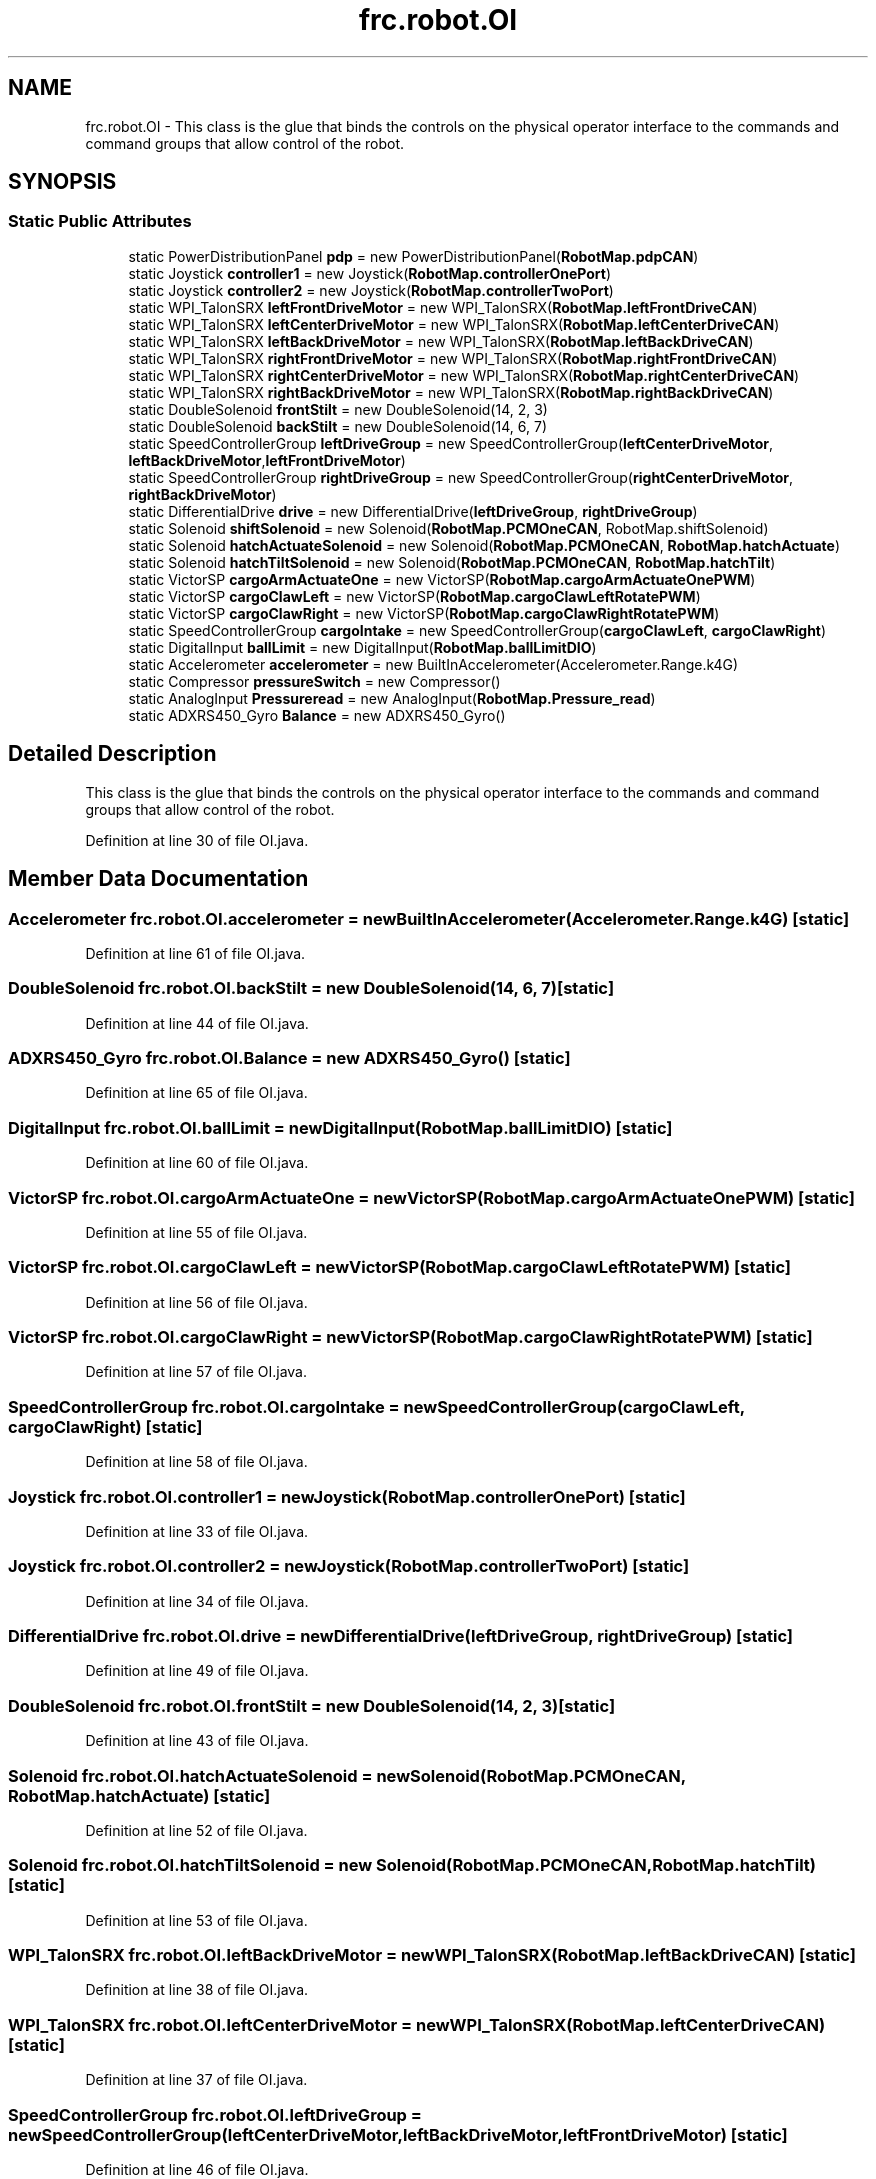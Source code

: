 .TH "frc.robot.OI" 3 "Mon Jul 29 2019" "Version 1.0" "ENUM ROBOT" \" -*- nroff -*-
.ad l
.nh
.SH NAME
frc.robot.OI \- This class is the glue that binds the controls on the physical operator interface to the commands and command groups that allow control of the robot\&.  

.SH SYNOPSIS
.br
.PP
.SS "Static Public Attributes"

.in +1c
.ti -1c
.RI "static PowerDistributionPanel \fBpdp\fP = new PowerDistributionPanel(\fBRobotMap\&.pdpCAN\fP)"
.br
.ti -1c
.RI "static Joystick \fBcontroller1\fP = new Joystick(\fBRobotMap\&.controllerOnePort\fP)"
.br
.ti -1c
.RI "static Joystick \fBcontroller2\fP = new Joystick(\fBRobotMap\&.controllerTwoPort\fP)"
.br
.ti -1c
.RI "static WPI_TalonSRX \fBleftFrontDriveMotor\fP = new WPI_TalonSRX(\fBRobotMap\&.leftFrontDriveCAN\fP)"
.br
.ti -1c
.RI "static WPI_TalonSRX \fBleftCenterDriveMotor\fP = new WPI_TalonSRX(\fBRobotMap\&.leftCenterDriveCAN\fP)"
.br
.ti -1c
.RI "static WPI_TalonSRX \fBleftBackDriveMotor\fP = new WPI_TalonSRX(\fBRobotMap\&.leftBackDriveCAN\fP)"
.br
.ti -1c
.RI "static WPI_TalonSRX \fBrightFrontDriveMotor\fP = new WPI_TalonSRX(\fBRobotMap\&.rightFrontDriveCAN\fP)"
.br
.ti -1c
.RI "static WPI_TalonSRX \fBrightCenterDriveMotor\fP = new WPI_TalonSRX(\fBRobotMap\&.rightCenterDriveCAN\fP)"
.br
.ti -1c
.RI "static WPI_TalonSRX \fBrightBackDriveMotor\fP = new WPI_TalonSRX(\fBRobotMap\&.rightBackDriveCAN\fP)"
.br
.ti -1c
.RI "static DoubleSolenoid \fBfrontStilt\fP = new DoubleSolenoid(14, 2, 3)"
.br
.ti -1c
.RI "static DoubleSolenoid \fBbackStilt\fP = new DoubleSolenoid(14, 6, 7)"
.br
.ti -1c
.RI "static SpeedControllerGroup \fBleftDriveGroup\fP = new SpeedControllerGroup(\fBleftCenterDriveMotor\fP, \fBleftBackDriveMotor\fP,\fBleftFrontDriveMotor\fP)"
.br
.ti -1c
.RI "static SpeedControllerGroup \fBrightDriveGroup\fP = new SpeedControllerGroup(\fBrightCenterDriveMotor\fP, \fBrightBackDriveMotor\fP)"
.br
.ti -1c
.RI "static DifferentialDrive \fBdrive\fP = new DifferentialDrive(\fBleftDriveGroup\fP, \fBrightDriveGroup\fP)"
.br
.ti -1c
.RI "static Solenoid \fBshiftSolenoid\fP = new Solenoid(\fBRobotMap\&.PCMOneCAN\fP, RobotMap\&.shiftSolenoid)"
.br
.ti -1c
.RI "static Solenoid \fBhatchActuateSolenoid\fP = new Solenoid(\fBRobotMap\&.PCMOneCAN\fP, \fBRobotMap\&.hatchActuate\fP)"
.br
.ti -1c
.RI "static Solenoid \fBhatchTiltSolenoid\fP = new Solenoid(\fBRobotMap\&.PCMOneCAN\fP, \fBRobotMap\&.hatchTilt\fP)"
.br
.ti -1c
.RI "static VictorSP \fBcargoArmActuateOne\fP = new VictorSP(\fBRobotMap\&.cargoArmActuateOnePWM\fP)"
.br
.ti -1c
.RI "static VictorSP \fBcargoClawLeft\fP = new VictorSP(\fBRobotMap\&.cargoClawLeftRotatePWM\fP)"
.br
.ti -1c
.RI "static VictorSP \fBcargoClawRight\fP = new VictorSP(\fBRobotMap\&.cargoClawRightRotatePWM\fP)"
.br
.ti -1c
.RI "static SpeedControllerGroup \fBcargoIntake\fP = new SpeedControllerGroup(\fBcargoClawLeft\fP, \fBcargoClawRight\fP)"
.br
.ti -1c
.RI "static DigitalInput \fBballLimit\fP = new DigitalInput(\fBRobotMap\&.ballLimitDIO\fP)"
.br
.ti -1c
.RI "static Accelerometer \fBaccelerometer\fP = new BuiltInAccelerometer(Accelerometer\&.Range\&.k4G)"
.br
.ti -1c
.RI "static Compressor \fBpressureSwitch\fP = new Compressor()"
.br
.ti -1c
.RI "static AnalogInput \fBPressureread\fP = new AnalogInput(\fBRobotMap\&.Pressure_read\fP)"
.br
.ti -1c
.RI "static ADXRS450_Gyro \fBBalance\fP = new ADXRS450_Gyro()"
.br
.in -1c
.SH "Detailed Description"
.PP 
This class is the glue that binds the controls on the physical operator interface to the commands and command groups that allow control of the robot\&. 
.PP
Definition at line 30 of file OI\&.java\&.
.SH "Member Data Documentation"
.PP 
.SS "Accelerometer frc\&.robot\&.OI\&.accelerometer = new BuiltInAccelerometer(Accelerometer\&.Range\&.k4G)\fC [static]\fP"

.PP
Definition at line 61 of file OI\&.java\&.
.SS "DoubleSolenoid frc\&.robot\&.OI\&.backStilt = new DoubleSolenoid(14, 6, 7)\fC [static]\fP"

.PP
Definition at line 44 of file OI\&.java\&.
.SS "ADXRS450_Gyro frc\&.robot\&.OI\&.Balance = new ADXRS450_Gyro()\fC [static]\fP"

.PP
Definition at line 65 of file OI\&.java\&.
.SS "DigitalInput frc\&.robot\&.OI\&.ballLimit = new DigitalInput(\fBRobotMap\&.ballLimitDIO\fP)\fC [static]\fP"

.PP
Definition at line 60 of file OI\&.java\&.
.SS "VictorSP frc\&.robot\&.OI\&.cargoArmActuateOne = new VictorSP(\fBRobotMap\&.cargoArmActuateOnePWM\fP)\fC [static]\fP"

.PP
Definition at line 55 of file OI\&.java\&.
.SS "VictorSP frc\&.robot\&.OI\&.cargoClawLeft = new VictorSP(\fBRobotMap\&.cargoClawLeftRotatePWM\fP)\fC [static]\fP"

.PP
Definition at line 56 of file OI\&.java\&.
.SS "VictorSP frc\&.robot\&.OI\&.cargoClawRight = new VictorSP(\fBRobotMap\&.cargoClawRightRotatePWM\fP)\fC [static]\fP"

.PP
Definition at line 57 of file OI\&.java\&.
.SS "SpeedControllerGroup frc\&.robot\&.OI\&.cargoIntake = new SpeedControllerGroup(\fBcargoClawLeft\fP, \fBcargoClawRight\fP)\fC [static]\fP"

.PP
Definition at line 58 of file OI\&.java\&.
.SS "Joystick frc\&.robot\&.OI\&.controller1 = new Joystick(\fBRobotMap\&.controllerOnePort\fP)\fC [static]\fP"

.PP
Definition at line 33 of file OI\&.java\&.
.SS "Joystick frc\&.robot\&.OI\&.controller2 = new Joystick(\fBRobotMap\&.controllerTwoPort\fP)\fC [static]\fP"

.PP
Definition at line 34 of file OI\&.java\&.
.SS "DifferentialDrive frc\&.robot\&.OI\&.drive = new DifferentialDrive(\fBleftDriveGroup\fP, \fBrightDriveGroup\fP)\fC [static]\fP"

.PP
Definition at line 49 of file OI\&.java\&.
.SS "DoubleSolenoid frc\&.robot\&.OI\&.frontStilt = new DoubleSolenoid(14, 2, 3)\fC [static]\fP"

.PP
Definition at line 43 of file OI\&.java\&.
.SS "Solenoid frc\&.robot\&.OI\&.hatchActuateSolenoid = new Solenoid(\fBRobotMap\&.PCMOneCAN\fP, \fBRobotMap\&.hatchActuate\fP)\fC [static]\fP"

.PP
Definition at line 52 of file OI\&.java\&.
.SS "Solenoid frc\&.robot\&.OI\&.hatchTiltSolenoid = new Solenoid(\fBRobotMap\&.PCMOneCAN\fP, \fBRobotMap\&.hatchTilt\fP)\fC [static]\fP"

.PP
Definition at line 53 of file OI\&.java\&.
.SS "WPI_TalonSRX frc\&.robot\&.OI\&.leftBackDriveMotor = new WPI_TalonSRX(\fBRobotMap\&.leftBackDriveCAN\fP)\fC [static]\fP"

.PP
Definition at line 38 of file OI\&.java\&.
.SS "WPI_TalonSRX frc\&.robot\&.OI\&.leftCenterDriveMotor = new WPI_TalonSRX(\fBRobotMap\&.leftCenterDriveCAN\fP)\fC [static]\fP"

.PP
Definition at line 37 of file OI\&.java\&.
.SS "SpeedControllerGroup frc\&.robot\&.OI\&.leftDriveGroup = new SpeedControllerGroup(\fBleftCenterDriveMotor\fP, \fBleftBackDriveMotor\fP,\fBleftFrontDriveMotor\fP)\fC [static]\fP"

.PP
Definition at line 46 of file OI\&.java\&.
.SS "WPI_TalonSRX frc\&.robot\&.OI\&.leftFrontDriveMotor = new WPI_TalonSRX(\fBRobotMap\&.leftFrontDriveCAN\fP)\fC [static]\fP"

.PP
Definition at line 36 of file OI\&.java\&.
.SS "PowerDistributionPanel frc\&.robot\&.OI\&.pdp = new PowerDistributionPanel(\fBRobotMap\&.pdpCAN\fP)\fC [static]\fP"

.PP
Definition at line 31 of file OI\&.java\&.
.SS "AnalogInput frc\&.robot\&.OI\&.Pressureread = new AnalogInput(\fBRobotMap\&.Pressure_read\fP)\fC [static]\fP"

.PP
Definition at line 64 of file OI\&.java\&.
.SS "Compressor frc\&.robot\&.OI\&.pressureSwitch = new Compressor()\fC [static]\fP"

.PP
Definition at line 62 of file OI\&.java\&.
.SS "WPI_TalonSRX frc\&.robot\&.OI\&.rightBackDriveMotor = new WPI_TalonSRX(\fBRobotMap\&.rightBackDriveCAN\fP)\fC [static]\fP"

.PP
Definition at line 41 of file OI\&.java\&.
.SS "WPI_TalonSRX frc\&.robot\&.OI\&.rightCenterDriveMotor = new WPI_TalonSRX(\fBRobotMap\&.rightCenterDriveCAN\fP)\fC [static]\fP"

.PP
Definition at line 40 of file OI\&.java\&.
.SS "SpeedControllerGroup frc\&.robot\&.OI\&.rightDriveGroup = new SpeedControllerGroup(\fBrightCenterDriveMotor\fP, \fBrightBackDriveMotor\fP)\fC [static]\fP"

.PP
Definition at line 47 of file OI\&.java\&.
.SS "WPI_TalonSRX frc\&.robot\&.OI\&.rightFrontDriveMotor = new WPI_TalonSRX(\fBRobotMap\&.rightFrontDriveCAN\fP)\fC [static]\fP"

.PP
Definition at line 39 of file OI\&.java\&.
.SS "Solenoid frc\&.robot\&.OI\&.shiftSolenoid = new Solenoid(\fBRobotMap\&.PCMOneCAN\fP, RobotMap\&.shiftSolenoid)\fC [static]\fP"

.PP
Definition at line 51 of file OI\&.java\&.

.SH "Author"
.PP 
Generated automatically by Doxygen for ENUM ROBOT from the source code\&.
